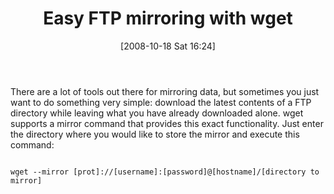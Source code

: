 #+POSTID: 974
#+DATE: [2008-10-18 Sat 16:24]
#+OPTIONS: toc:nil num:nil todo:nil pri:nil tags:nil ^:nil TeX:nil
#+CATEGORY: Article
#+TAGS: UNIX, Utility
#+TITLE: Easy FTP mirroring with wget

There are a lot of tools out there for mirroring data, but sometimes you just want to do something very simple: download the latest contents of a FTP directory while leaving what you have already downloaded alone. wget supports a mirror command that provides this exact functionality. Just enter the directory where you would like to store the mirror and execute this command:



#+BEGIN_EXAMPLE
    
wget --mirror [prot]://[username]:[password]@[hostname]/[directory to mirror]

#+END_EXAMPLE



